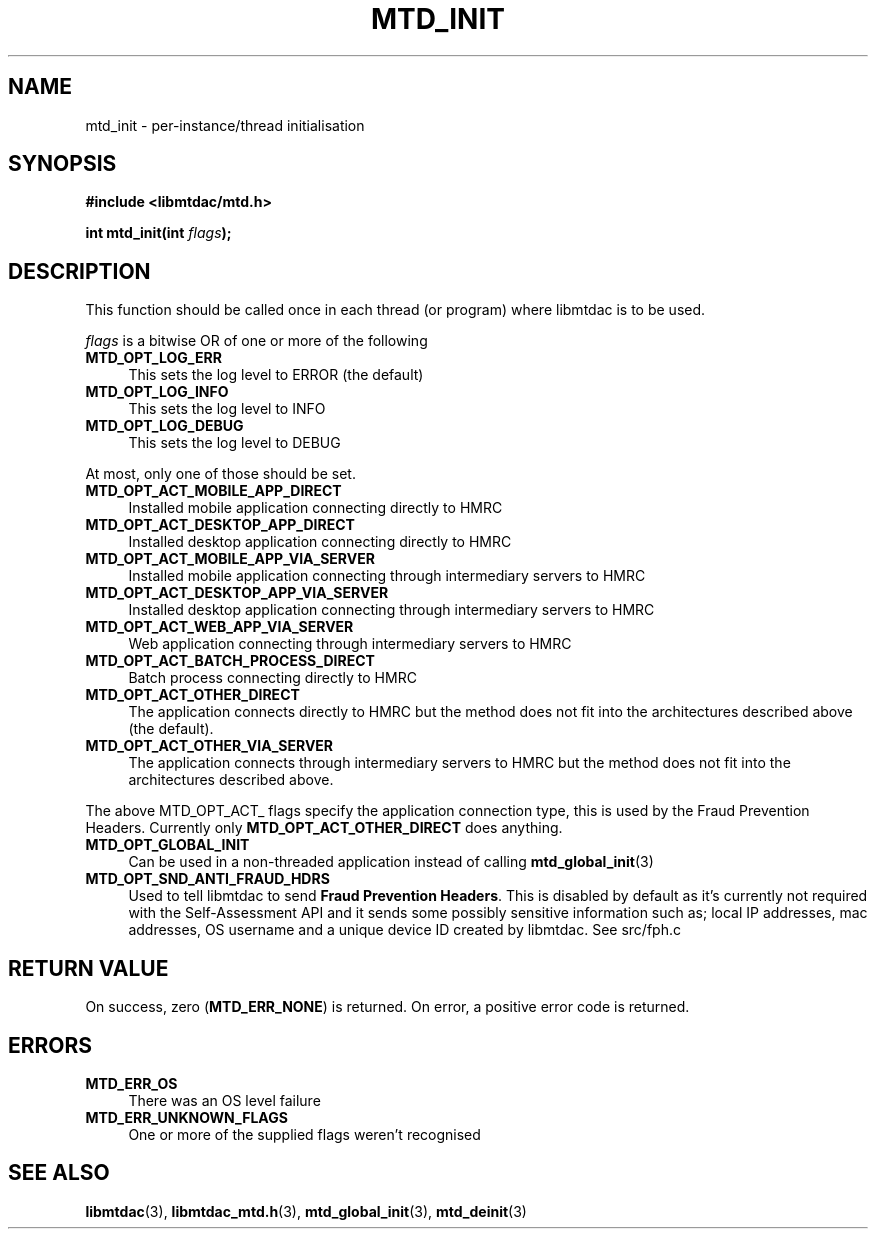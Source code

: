 .TH MTD_INIT 3 "June 12, 2020" "" "libmtdac"

.SH NAME

mtd_init \- per-instance/thread initialisation

.SH SYNOPSIS

.B #include <libmtdac/mtd.h>
.PP
.BI "int mtd_init(int " flags );

.SH DESCRIPTION

This function should be called once in each thread (or program) where libmtdac
is to be used.
.PP
\fIflags\fP is a bitwise OR of one or more of the following

.TP 4
.B MTD_OPT_LOG_ERR
This sets the log level to ERROR (the default)

.TP
.B MTD_OPT_LOG_INFO
This sets the log level to INFO

.TP
.B MTD_OPT_LOG_DEBUG
This sets the log level to DEBUG

.PP
At most, only one of those should be set.

.TP 4
.B MTD_OPT_ACT_MOBILE_APP_DIRECT
Installed mobile application connecting directly to HMRC

.TP
.B MTD_OPT_ACT_DESKTOP_APP_DIRECT
Installed desktop application connecting directly to HMRC

.TP
.B MTD_OPT_ACT_MOBILE_APP_VIA_SERVER
Installed mobile application connecting through intermediary servers to HMRC

.TP
.B MTD_OPT_ACT_DESKTOP_APP_VIA_SERVER
Installed desktop application connecting through intermediary servers to HMRC

.TP
.B MTD_OPT_ACT_WEB_APP_VIA_SERVER
Web application connecting through intermediary servers to HMRC

.TP
.B MTD_OPT_ACT_BATCH_PROCESS_DIRECT
Batch process connecting directly to HMRC

.TP
.B MTD_OPT_ACT_OTHER_DIRECT
The application connects directly to HMRC but the method does not fit into the
architectures described above (the default).

.TP
.B MTD_OPT_ACT_OTHER_VIA_SERVER
The application connects through intermediary servers to HMRC but the method
does not fit into the architectures described above.

.PP
The above MTD_OPT_ACT_ flags specify the application connection type, this is
used by the Fraud Prevention Headers. Currently only
\fBMTD_OPT_ACT_OTHER_DIRECT\fP does anything.

.TP 4
.B MTD_OPT_GLOBAL_INIT
Can be used in a non-threaded application instead of calling
.BR mtd_global_init (3)

.TP
.B MTD_OPT_SND_ANTI_FRAUD_HDRS
Used to tell libmtdac to send \fBFraud Prevention Headers\fP. This is
disabled by default as it's currently not required with the Self-Assessment
API and it sends some possibly sensitive information such as; local IP
addresses, mac addresses, OS username and a unique device ID created by
libmtdac. See src/fph.c

.SH RETURN VALUE

On success, zero (\fBMTD_ERR_NONE\fP) is returned. On error, a positive error
code is returned.

.SH ERRORS

.TP 4
.B MTD_ERR_OS
There was an OS level failure

.TP
.B MTD_ERR_UNKNOWN_FLAGS
One or more of the supplied flags weren't recognised

.SH SEE ALSO

.BR libmtdac (3),
.BR libmtdac_mtd.h (3),
.BR mtd_global_init (3),
.BR mtd_deinit (3)
